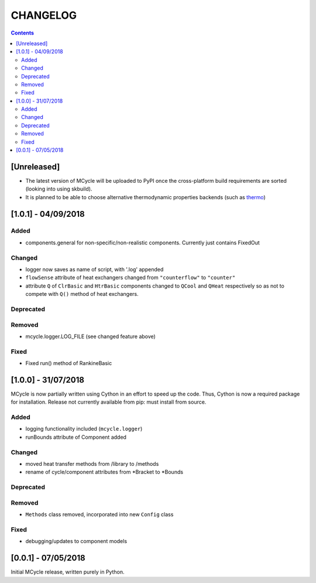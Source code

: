 .. _doc-changelog:
CHANGELOG
==========

.. contents::
   :depth: 2
               
[Unreleased]
-------------

- The latest version of MCycle will be uploaded to PyPI once the cross-platform build requirements are sorted (looking into using skbuild).
- It is planned to be able to choose alternative thermodynamic properties backends (such as `thermo <https://pypi.org/project/thermo/>`_)
  

[1.0.1] - 04/09/2018
------------------------

Added
*******

- components.general for non-specific/non-realistic components. Currently just contains FixedOut

Changed
********

- logger now saves as name of script, with '.log' appended
- ``flowSense`` attribute of heat exchangers changed from ``"counterflow"`` to ``"counter"``
- attribute ``Q`` of ``ClrBasic`` and ``HtrBasic`` components changed to ``QCool`` and ``QHeat`` respectively so as not to compete with ``Q()`` method of heat exchangers.

Deprecated
***********

Removed
*********

- mcycle.logger.LOG_FILE (see changed feature above)

Fixed
******

- Fixed run() method of RankineBasic



[1.0.0] - 31/07/2018
------------------------ 

MCycle is now partially written using Cython in an effort to speed up the code. Thus, Cython is now a required package for installation. 
Release not currently available from pip: must install from source.

Added
*******

- logging functionality included (``mcycle.logger``)
- runBounds attribute of Component added

Changed
********

- moved heat transfer methods from /library to /methods
- rename of cycle/component attributes from *Bracket to *Bounds

Deprecated
***********

Removed
*********

- ``Methods`` class removed, incorporated into new ``Config`` class
  
Fixed
******
    
- debugging/updates to component models

[0.0.1] - 07/05/2018
------------------------

Initial MCycle release, written purely in Python.
